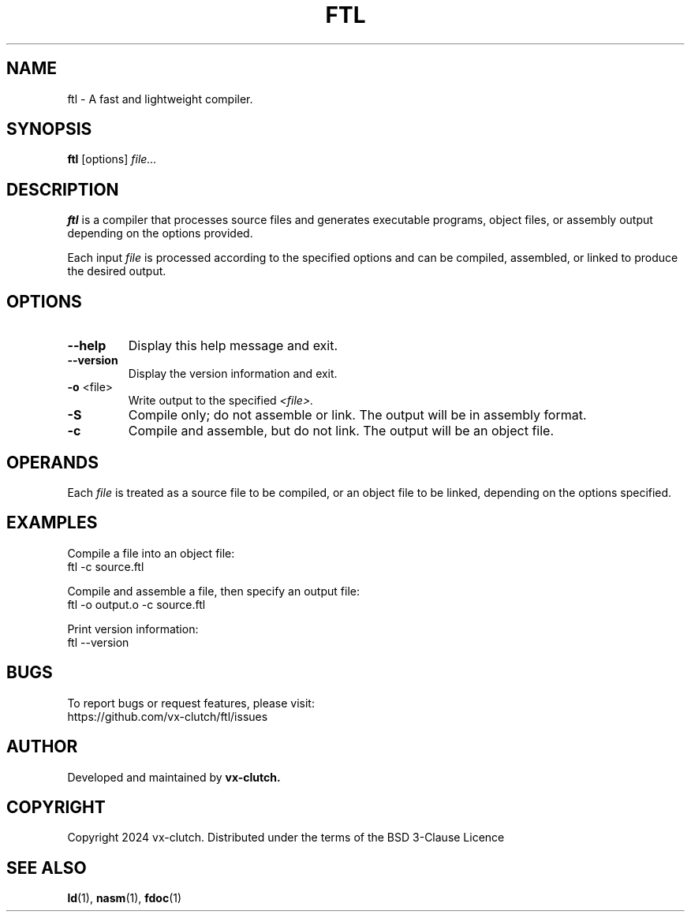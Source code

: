 .TH FTL 1 "December 2024" "FTL Compiler alpha" "FTL Manual"
.SH NAME
ftl \- A fast and lightweight compiler.
.SH SYNOPSIS
.B ftl
.RI [options] " file..."
.SH DESCRIPTION
.B ftl
is a compiler that processes source files and generates executable programs, object files, or assembly output depending on the options provided.

Each input
.I file
is processed according to the specified options and can be compiled, assembled, or linked to produce the desired output.

.SH OPTIONS
.TP
.BR \-\-help
Display this help message and exit.

.TP
.BR \-\-version
Display the version information and exit.

.TP
.BR \-o " <file>"
Write output to the specified
.IR <file>.

.TP
.BR \-S
Compile only; do not assemble or link. The output will be in assembly format.

.TP
.BR \-c
Compile and assemble, but do not link. The output will be an object file.

.SH OPERANDS
Each
.I file
is treated as a source file to be compiled, or an object file to be linked, depending on the options specified.

.SH EXAMPLES
Compile a file into an object file:
.EX
ftl -c source.ftl
.EE

Compile and assemble a file, then specify an output file:
.EX
ftl -o output.o -c source.ftl
.EE

Print version information:
.EX
ftl --version
.EE

.SH BUGS
To report bugs or request features, please visit:
.EX
https://github.com/vx-clutch/ftl/issues
.EE

.SH AUTHOR
Developed and maintained by
.B vx-clutch.

.SH COPYRIGHT
Copyright 2024 vx-clutch. Distributed under the terms of the BSD 3-Clause Licence

.SH SEE ALSO
.BR ld (1),
.BR nasm (1),
.BR fdoc (1)
